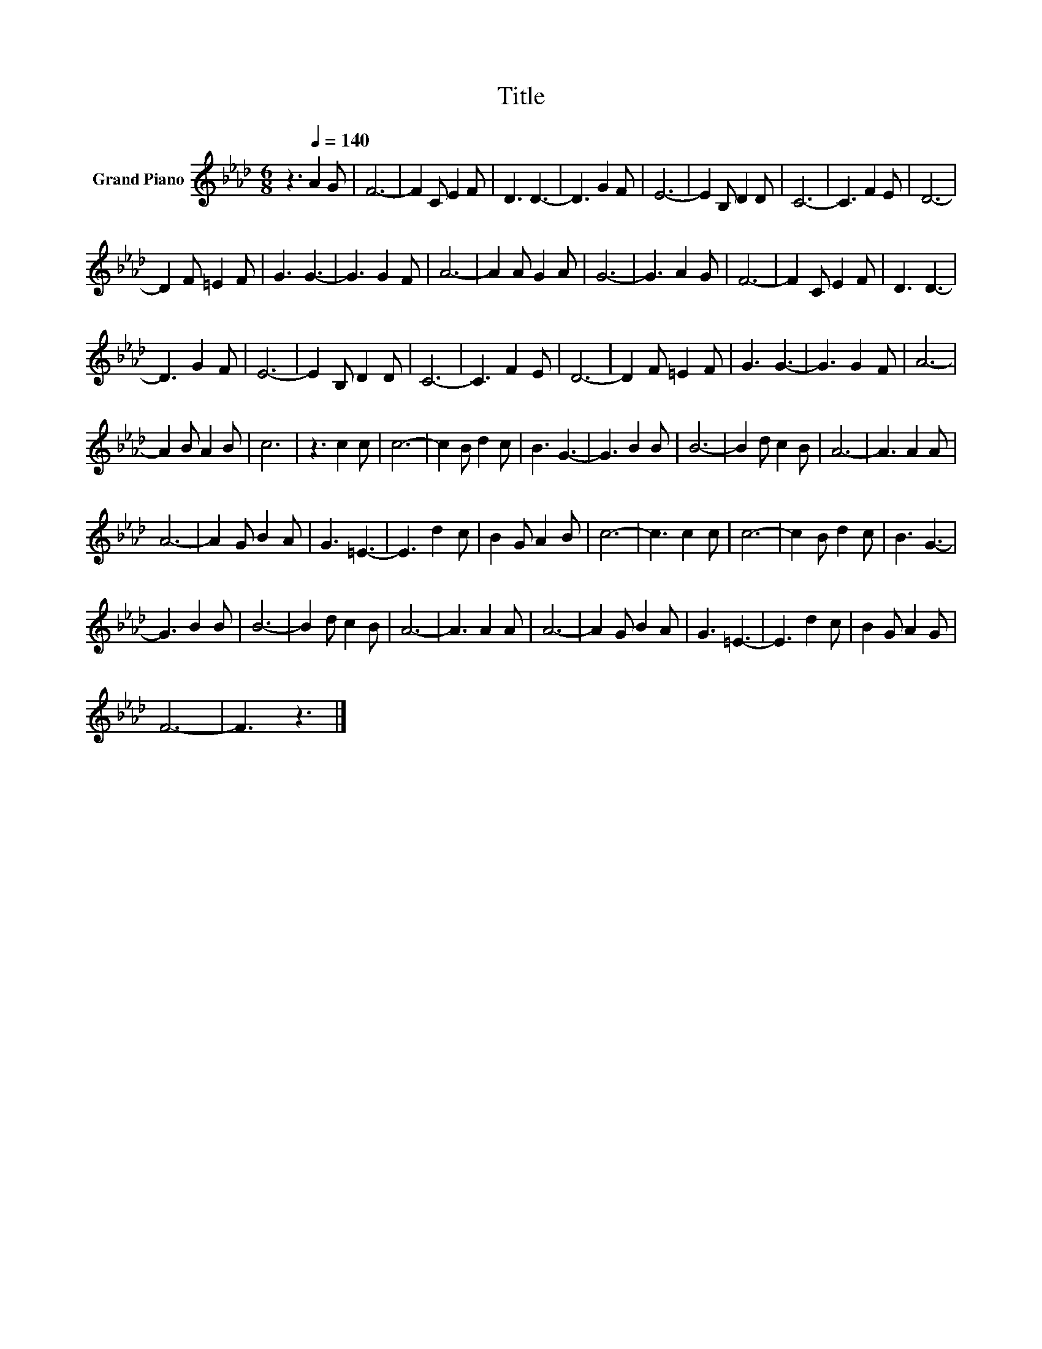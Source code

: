 X:1
T:Title
L:1/8
M:6/8
K:Ab
V:1 treble nm="Grand Piano"
V:1
 z3[Q:1/4=140] A2 G | F6- | F2 C E2 F | D3 D3- | D3 G2 F | E6- | E2 B, D2 D | C6- | C3 F2 E | D6- | %10
 D2 F =E2 F | G3 G3- | G3 G2 F | A6- | A2 A G2 A | G6- | G3 A2 G | F6- | F2 C E2 F | D3 D3- | %20
 D3 G2 F | E6- | E2 B, D2 D | C6- | C3 F2 E | D6- | D2 F =E2 F | G3 G3- | G3 G2 F | A6- | %30
 A2 B A2 B | c6 | z3 c2 c | c6- | c2 B d2 c | B3 G3- | G3 B2 B | B6- | B2 d c2 B | A6- | A3 A2 A | %41
 A6- | A2 G B2 A | G3 =E3- | E3 d2 c | B2 G A2 B | c6- | c3 c2 c | c6- | c2 B d2 c | B3 G3- | %51
 G3 B2 B | B6- | B2 d c2 B | A6- | A3 A2 A | A6- | A2 G B2 A | G3 =E3- | E3 d2 c | B2 G A2 G | %61
 F6- | F3 z3 |] %63

